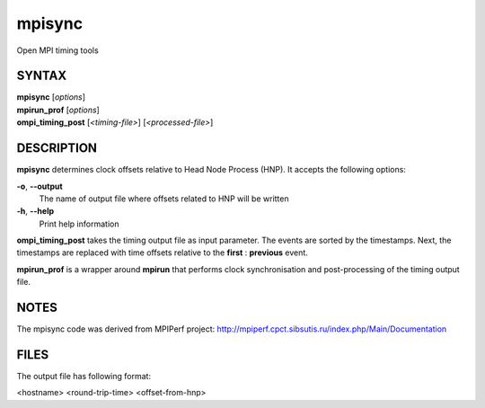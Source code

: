 .. _mpisync:

mpisync
~~~~~~~

Open MPI timing tools

SYNTAX
======

| **mpisync** [*options*]
| **mpirun_prof** [*options*]
| **ompi_timing_post** [*<timing-file>*] [*<processed-file>*]

DESCRIPTION
===========

**mpisync** determines clock offsets relative to Head Node Process
(HNP). It accepts the following options:

**-o**, **--output**
   The name of output file where offsets related to HNP will be written

**-h**, **--help**
   Print help information

**ompi_timing_post** takes the timing output file as input parameter.
The events are sorted by the timestamps. Next, the timestamps are
replaced with time offsets relative to the **first** : **previous**
event.

**mpirun_prof** is a wrapper around **mpirun** that performs clock
synchronisation and post-processing of the timing output file.

NOTES
=====

The mpisync code was derived from MPIPerf project:
http://mpiperf.cpct.sibsutis.ru/index.php/Main/Documentation

FILES
=====

The output file has following format:

<hostname> <round-trip-time> <offset-from-hnp>
